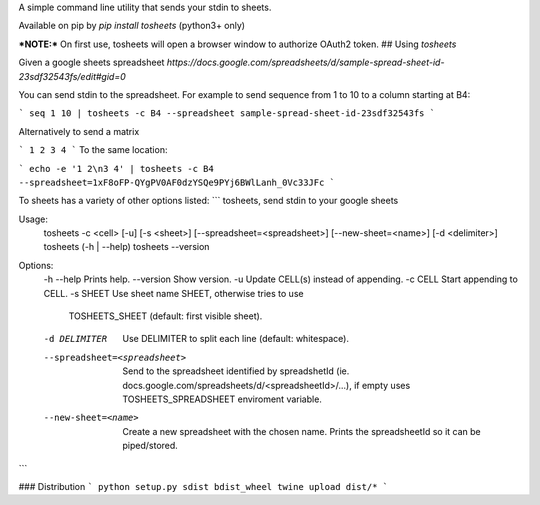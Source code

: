 A simple command line utility that sends your stdin to sheets.

Available on pip by `pip install tosheets` (python3+ only)

***NOTE:***  On first use, tosheets will open a browser window to authorize OAuth2 token.
## Using `tosheets`

Given a google sheets spreadsheet `https://docs.google.com/spreadsheets/d/sample-spread-sheet-id-23sdf32543fs/edit#gid=0`

You can send stdin to the spreadsheet. For example to send sequence from 1 to 10 to a column starting at B4:

```
seq 1 10 | tosheets -c B4 --spreadsheet sample-spread-sheet-id-23sdf32543fs
```

Alternatively to send a matrix 

```
1 2
3 4
```
To the same location:

```
echo -e '1 2\n3 4' | tosheets -c B4 --spreadsheet=1xF8oFP-QYgPV0AF0dzYSQe9PYj6BWlLanh_0Vc33JFc
```


To sheets has a variety of other options listed:
```
tosheets, send stdin to your google sheets

Usage:
  tosheets -c <cell> [-u] [-s <sheet>] [--spreadsheet=<spreadsheet>] [--new-sheet=<name>] [-d <delimiter>]
  tosheets (-h | --help)
  tosheets --version

Options:
  -h --help                     Prints help.
  --version                     Show version.
  -u                            Update CELL(s) instead of appending.
  -c CELL                       Start appending to CELL.
  -s SHEET                      Use sheet name SHEET, otherwise tries to use
                                TOSHEETS_SHEET (default: first visible sheet).
  -d DELIMITER                  Use DELIMITER to split each line (default: whitespace).
  --spreadsheet=<spreadsheet>   Send to the spreadsheet identified by spreadshetId
                                (ie. docs.google.com/spreadsheets/d/<spreadsheetId>/...),
                                if empty uses TOSHEETS_SPREADSHEET enviroment variable.                              
  --new-sheet=<name>            Create a new spreadsheet with the chosen name. Prints the
                                spreadsheetId so it can be piped/stored.
```

### Distribution
```
python setup.py sdist bdist_wheel
twine upload dist/*
```


